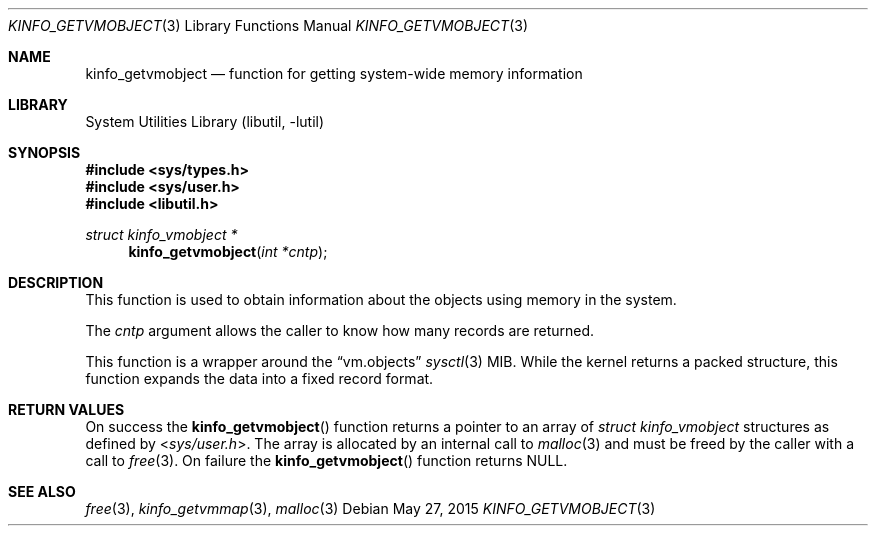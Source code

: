 .\"
.\" Copyright (c) 2015 John Baldwin <jhb@FreeBSD.org>
.\" All rights reserved.
.\"
.\" Redistribution and use in source and binary forms, with or without
.\" modification, are permitted provided that the following conditions
.\" are met:
.\" 1. Redistributions of source code must retain the above copyright
.\"    notice, this list of conditions and the following disclaimer.
.\" 2. Redistributions in binary form must reproduce the above copyright
.\"    notice, this list of conditions and the following disclaimer in the
.\"    documentation and/or other materials provided with the distribution.
.\"
.\" THIS SOFTWARE IS PROVIDED BY THE AUTHOR AND CONTRIBUTORS ``AS IS'' AND
.\" ANY EXPRESS OR IMPLIED WARRANTIES, INCLUDING, BUT NOT LIMITED TO, THE
.\" IMPLIED WARRANTIES OF MERCHANTABILITY AND FITNESS FOR A PARTICULAR PURPOSE
.\" ARE DISCLAIMED.  IN NO EVENT SHALL THE AUTHOR OR CONTRIBUTORS BE LIABLE
.\" FOR ANY DIRECT, INDIRECT, INCIDENTAL, SPECIAL, EXEMPLARY, OR CONSEQUENTIAL
.\" DAMAGES (INCLUDING, BUT NOT LIMITED TO, PROCUREMENT OF SUBSTITUTE GOODS
.\" OR SERVICES; LOSS OF USE, DATA, OR PROFITS; OR BUSINESS INTERRUPTION)
.\" HOWEVER CAUSED AND ON ANY THEORY OF LIABILITY, WHETHER IN CONTRACT, STRICT
.\" LIABILITY, OR TORT (INCLUDING NEGLIGENCE OR OTHERWISE) ARISING IN ANY WAY
.\" OUT OF THE USE OF THIS SOFTWARE, EVEN IF ADVISED OF THE POSSIBILITY OF
.\" SUCH DAMAGE.
.\"
.\" $FreeBSD: releng/11.0/lib/libutil/kinfo_getvmobject.3 283624 2015-05-27 18:11:05Z jhb $
.\"
.Dd May 27, 2015
.Dt KINFO_GETVMOBJECT 3
.Os
.Sh NAME
.Nm kinfo_getvmobject
.Nd function for getting system-wide memory information
.Sh LIBRARY
.Lb libutil
.Sh SYNOPSIS
.In sys/types.h
.In sys/user.h
.In libutil.h
.Ft struct kinfo_vmobject *
.Fn kinfo_getvmobject "int *cntp"
.Sh DESCRIPTION
This function is used to obtain information about the objects using memory
in the system.
.Pp
The
.Ar cntp
argument allows the caller to know how many records are returned.
.Pp
This function is a wrapper around the
.Dq vm.objects
.Xr sysctl 3
MIB.
While the kernel returns a packed structure, this function expands the
data into a fixed record format.
.Sh RETURN VALUES
On success the
.Fn kinfo_getvmobject
function returns a pointer to an array of
.Vt struct kinfo_vmobject
structures as defined by
.In sys/user.h .
The array is allocated by an internal call to
.Xr malloc 3
and must be freed by the caller with a call to
.Xr free 3 .
On failure the
.Fn kinfo_getvmobject
function returns
.Dv NULL .
.Sh SEE ALSO
.Xr free 3 ,
.Xr kinfo_getvmmap 3 ,
.Xr malloc 3
